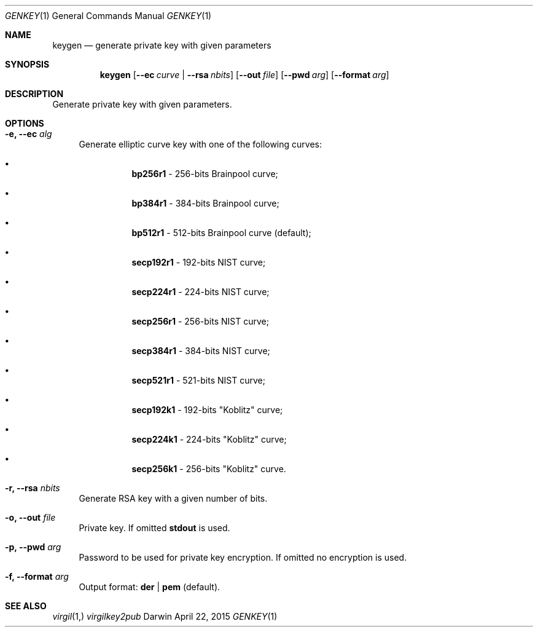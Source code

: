.Dd April 22, 2015
.Dt GENKEY 1
.Os Darwin
.Sh NAME
.Nm keygen
.Nd generate private key with given parameters
.Sh SYNOPSIS
.Nm
.Op Fl Fl ec Ar curve | Fl Fl rsa Ar nbits
.Op Fl Fl out Ar file
.Op Fl Fl pwd Ar arg
.Op Fl Fl format Ar arg
.Sh DESCRIPTION
Generate private key with given parameters.
.Sh OPTIONS
.Bl -tag -width "--"
.It Fl e, Fl Fl ec Ar alg
Generate elliptic curve key with one of the following curves:
.Bl -bullet -offset "----"
.It
\fBbp256r1\fP - 256-bits Brainpool curve;
.It
\fBbp384r1\fP - 384-bits Brainpool curve;
.It
\fBbp512r1\fP - 512-bits Brainpool curve (default);
.It
\fBsecp192r1\fP - 192-bits NIST curve;
.It
\fBsecp224r1\fP - 224-bits NIST curve;
.It
\fBsecp256r1\fP - 256-bits NIST curve;
.It
\fBsecp384r1\fP - 384-bits NIST curve;
.It
\fBsecp521r1\fP - 521-bits NIST curve;
.It
\fBsecp192k1\fP - 192-bits "Koblitz" curve;
.It
\fBsecp224k1\fP - 224-bits "Koblitz" curve;
.It
\fBsecp256k1\fP - 256-bits "Koblitz" curve.
.El
.It Fl r,  Fl Fl rsa Ar nbits
Generate RSA key with a given number of bits.
.It Fl o, Fl Fl out Ar file
Private key. If omitted \fBstdout\fP is used.
.It Fl p, Fl Fl pwd Ar arg
Password to be used for private key encryption. If omitted no encryption is used.
.It Fl f, Fl Fl format Ar arg
Output format: \fBder\fP | \fBpem\fP (default).
.El
.Sh SEE ALSO
.Xr virgil 1,
.Xr virgilkey2pub
